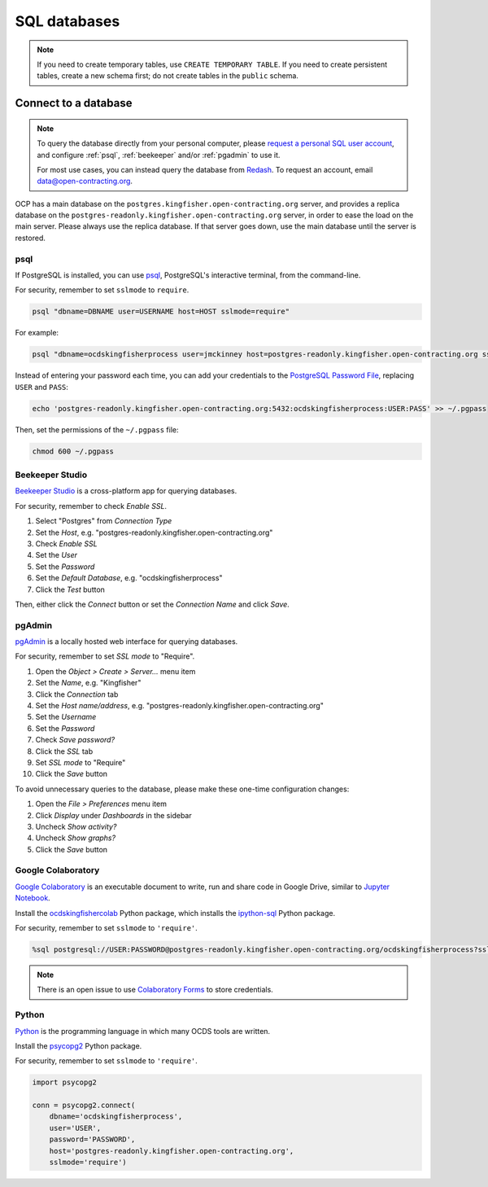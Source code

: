 SQL databases
=============

.. note::

   If you need to create temporary tables, use ``CREATE TEMPORARY TABLE``. If you need to create persistent tables, create a new schema first; do not create tables in the ``public`` schema.

Connect to a database
---------------------

.. note::

   To query the database directly from your personal computer, please `request a personal SQL user account <https://github.com/open-contracting/deploy/issues/new/choose>`__, and configure :ref:`psql`, :ref:`beekeeper` and/or :ref:`pgadmin` to use it.

   For most use cases, you can instead query the database from `Redash <https://redash.open-contracting.org>`__. To request an account, email data@open-contracting.org.

OCP has a main database on the ``postgres.kingfisher.open-contracting.org`` server, and provides a replica database on the ``postgres-readonly.kingfisher.open-contracting.org`` server, in order to ease the load on the main server. Please always use the replica database. If that server goes down, use the main database until the server is restored.

.. _psql:

psql
~~~~

If PostgreSQL is installed, you can use `psql <https://www.postgresql.org/docs/11/app-psql.html>`__, PostgreSQL's interactive terminal, from the command-line.

For security, remember to set ``sslmode`` to ``require``.

.. code-block:: bash

   psql "dbname=DBNAME user=USERNAME host=HOST sslmode=require"

For example:

.. code-block:: bash

   psql "dbname=ocdskingfisherprocess user=jmckinney host=postgres-readonly.kingfisher.open-contracting.org sslmode=require"

Instead of entering your password each time, you can add your credentials to the `PostgreSQL Password File <https://www.postgresql.org/docs/11/libpq-pgpass.html>`__, replacing ``USER`` and ``PASS``:

.. code-block:: bash

   echo 'postgres-readonly.kingfisher.open-contracting.org:5432:ocdskingfisherprocess:USER:PASS' >> ~/.pgpass

Then, set the permissions of the ``~/.pgpass`` file:

.. code-block:: bash

   chmod 600 ~/.pgpass

.. _beekeeper:

Beekeeper Studio
~~~~~~~~~~~~~~~~

`Beekeeper Studio <https://www.beekeeperstudio.io>`__ is a cross-platform app for querying databases.

For security, remember to check *Enable SSL*.

#. Select "Postgres" from *Connection Type*
#. Set the *Host*, e.g. "postgres-readonly.kingfisher.open-contracting.org"
#. Check *Enable SSL*
#. Set the *User*
#. Set the *Password*
#. Set the *Default Database*, e.g. "ocdskingfisherprocess"
#. Click the *Test* button

Then, either click the *Connect* button or set the *Connection Name* and click *Save*.

.. _pgadmin:

pgAdmin
~~~~~~~

`pgAdmin <https://www.pgadmin.org>`__ is a locally hosted web interface for querying databases.

For security, remember to set *SSL mode* to "Require".

#. Open the *Object > Create > Server...* menu item
#. Set the *Name*, e.g. "Kingfisher"
#. Click the *Connection* tab
#. Set the *Host name/address*, e.g. "postgres-readonly.kingfisher.open-contracting.org"
#. Set the *Username*
#. Set the *Password*
#. Check *Save password?*
#. Click the *SSL* tab
#. Set *SSL mode* to "Require"
#. Click the *Save* button

To avoid unnecessary queries to the database, please make these one-time configuration changes:

#. Open the *File > Preferences* menu item
#. Click *Display* under *Dashboards* in the sidebar
#. Uncheck *Show activity?*
#. Uncheck *Show graphs?*
#. Click the *Save* button

Google Colaboratory
~~~~~~~~~~~~~~~~~~~

`Google Colaboratory <https://colab.research.google.com/notebooks/welcome.ipynb>`__ is an executable document to write, run and share code in Google Drive, similar to `Jupyter Notebook <https://jupyter.org>`__.

Install the `ocdskingfishercolab <https://pypi.org/project/ocdskingfishercolab/>`__ Python package, which installs the `ipython-sql <https://pypi.org/project/ipython-sql/>`__ Python package.

For security, remember to set ``sslmode`` to ``'require'``.

.. code-block:: none

   %sql postgresql://USER:PASSWORD@postgres-readonly.kingfisher.open-contracting.org/ocdskingfisherprocess?sslmode=require

.. note::

   There is an open issue to use `Colaboratory Forms <https://colab.research.google.com/notebooks/forms.ipynb>`__ to store credentials.

Python
~~~~~~

`Python <https://www.python.org>`__ is the programming language in which many OCDS tools are written.

Install the `psycopg2 <https://pypi.org/project/psycopg2/>`__ Python package.

For security, remember to set ``sslmode`` to ``'require'``.

.. code-block:: python

   import psycopg2

   conn = psycopg2.connect(
       dbname='ocdskingfisherprocess',
       user='USER',
       password='PASSWORD',
       host='postgres-readonly.kingfisher.open-contracting.org',
       sslmode='require')

